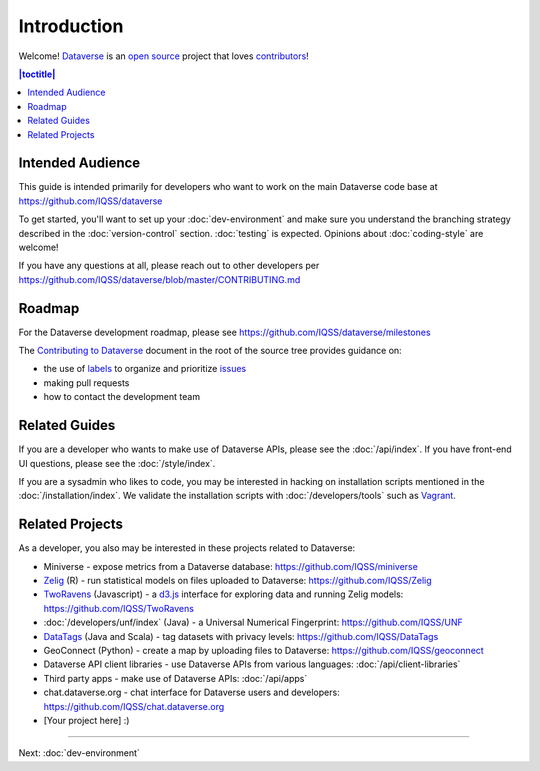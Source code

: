 ============
Introduction
============

Welcome! `Dataverse <http://dataverse.org>`_ is an `open source <https://github.com/IQSS/dataverse/blob/master/LICENSE.md>`_ project that loves `contributors <https://github.com/IQSS/dataverse/blob/master/CONTRIBUTING.md>`_!

.. contents:: |toctitle|
	:local:

Intended Audience
-----------------

This guide is intended primarily for developers who want to work on the main Dataverse code base at https://github.com/IQSS/dataverse

To get started, you'll want to set up your :doc:`dev-environment` and make sure you understand the branching strategy described in the :doc:`version-control` section. :doc:`testing` is expected. Opinions about :doc:`coding-style` are welcome!

If you have any questions at all, please reach out to other developers per https://github.com/IQSS/dataverse/blob/master/CONTRIBUTING.md

Roadmap
-------

For the Dataverse development roadmap, please see https://github.com/IQSS/dataverse/milestones

The `Contributing to Dataverse <https://github.com/IQSS/dataverse/blob/master/CONTRIBUTING.md>`_ document in the root of the source tree provides guidance on:

- the use of `labels <https://github.com/IQSS/dataverse/labels>`_ to organize and prioritize `issues <https://github.com/IQSS/dataverse/issues>`_ 
- making pull requests
- how to contact the development team

Related Guides
--------------

If you are a developer who wants to make use of Dataverse APIs, please see the :doc:`/api/index`. If you have front-end UI questions, please see the :doc:`/style/index`.

If you are a sysadmin who likes to code, you may be interested in hacking on installation scripts mentioned in the :doc:`/installation/index`. We validate the installation scripts with :doc:`/developers/tools` such as `Vagrant <http://vagrantup.com>`_.

Related Projects
----------------

As a developer, you also may be interested in these projects related to Dataverse:

- Miniverse - expose metrics from a Dataverse database: https://github.com/IQSS/miniverse
- `Zelig <http://zeligproject.org>`_ (R) - run statistical models on files uploaded to Dataverse: https://github.com/IQSS/Zelig
- `TwoRavens <http://datascience.iq.harvard.edu/about-tworavens>`_ (Javascript) - a `d3.js <http://d3js.org>`_ interface for exploring data and running Zelig models: https://github.com/IQSS/TwoRavens
- :doc:`/developers/unf/index` (Java) -  a Universal Numerical Fingerprint: https://github.com/IQSS/UNF
- `DataTags <https://github.com/IQSS/DataTags>`_ (Java and Scala) - tag datasets with privacy levels: https://github.com/IQSS/DataTags
- GeoConnect (Python) - create a map by uploading files to Dataverse: https://github.com/IQSS/geoconnect
- Dataverse API client libraries - use Dataverse APIs from various languages: :doc:`/api/client-libraries`
- Third party apps - make use of Dataverse APIs: :doc:`/api/apps`
- chat.dataverse.org - chat interface for Dataverse users and developers: https://github.com/IQSS/chat.dataverse.org
- [Your project here] :)

----

Next: :doc:`dev-environment`
